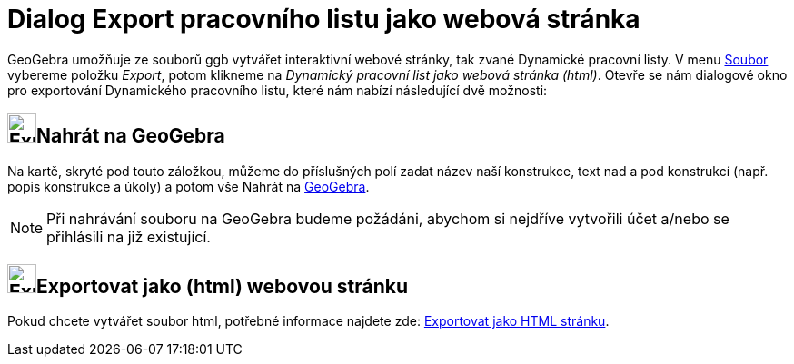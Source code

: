 = Dialog Export pracovního listu jako webová stránka
:page-en: Export_Worksheet_Dialog
ifdef::env-github[:imagesdir: /cs/modules/ROOT/assets/images]

GeoGebra umožňuje ze souborů ggb vytvářet interaktivní webové stránky, tak zvané Dynamické pracovní listy. V menu
xref:/Menu_Soubor.adoc[Soubor] vybereme položku _Export_, potom klikneme na _Dynamický pracovní list jako webová stránka
(html)_. Otevře se nám dialogové okno pro exportování Dynamického pracovního listu, které nám nabízí následující dvě
možnosti:

== image:Export.png[Export.png,width=32,height=32]Nahrát na GeoGebra

Na kartě, skryté pod touto záložkou, můžeme do příslušných polí zadat název naší konstrukce, text nad a pod konstrukcí
(např. popis konstrukce a úkoly) a potom vše [.kcode]#Nahrát# na https://www.geogebra.org/[GeoGebra].

[NOTE]
====

Při nahrávání souboru na GeoGebra budeme požádáni, abychom si nejdříve vytvořili účet a/nebo se přihlásili na již
existující.

====

== image:Export-html.png[Export-html.png,width=32,height=32]Exportovat jako (html) webovou stránku

Pokud chcete vytvářet soubor html, potřebné informace najdete zde: xref:/Exportovat_jako_HTML_stránku.adoc[Exportovat
jako HTML stránku].
